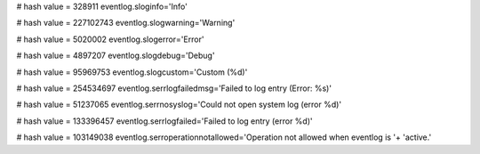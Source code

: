 
# hash value = 328911
eventlog.sloginfo='Info'


# hash value = 227102743
eventlog.slogwarning='Warning'


# hash value = 5020002
eventlog.slogerror='Error'


# hash value = 4897207
eventlog.slogdebug='Debug'


# hash value = 95969753
eventlog.slogcustom='Custom (%d)'


# hash value = 254534697
eventlog.serrlogfailedmsg='Failed to log entry (Error: %s)'


# hash value = 51237065
eventlog.serrnosyslog='Could not open system log (error %d)'


# hash value = 133396457
eventlog.serrlogfailed='Failed to log entry (error %d)'


# hash value = 103149038
eventlog.serroperationnotallowed='Operation not allowed when eventlog is '+
'active.'

